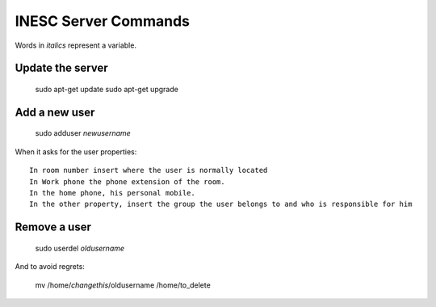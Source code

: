 INESC Server Commands
=====================

Words in *italics* represent a variable.

Update the server
-----------------

    sudo apt-get update
    sudo apt-get upgrade

Add a new user
--------------

    sudo adduser *newusername*

When it asks for the user properties::

   In room number insert where the user is normally located
   In Work phone the phone extension of the room.
   In the home phone, his personal mobile.
   In the other property, insert the group the user belongs to and who is responsible for him


Remove a user
-------------

    sudo userdel *oldusername*

And to avoid regrets:

    mv /home/*changethis*/oldusername /home/to_delete
